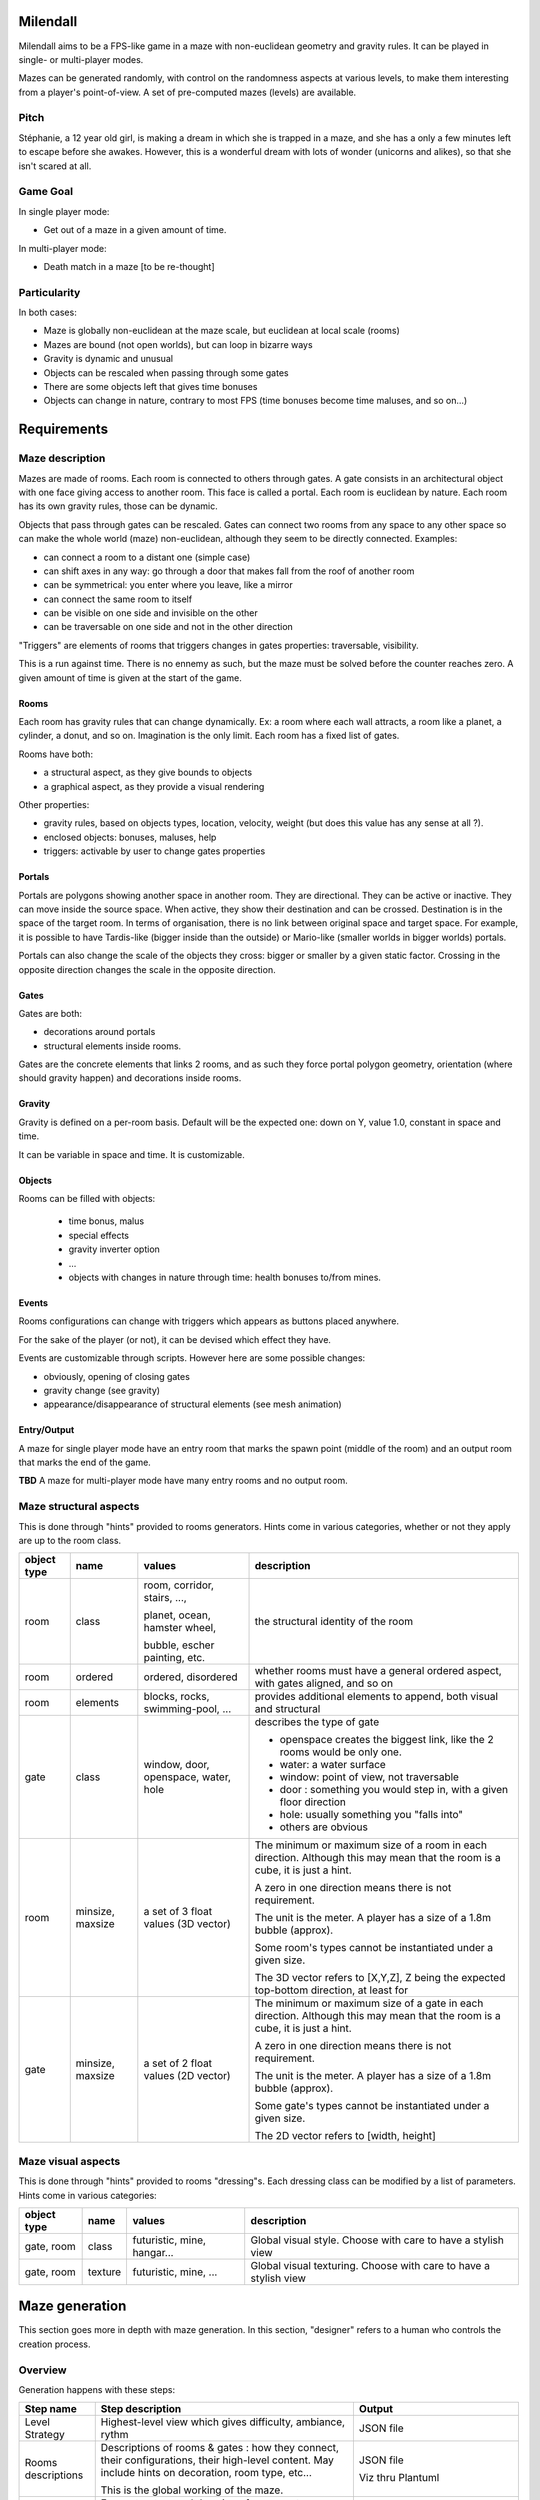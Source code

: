 Milendall
==========

Milendall aims to be a FPS-like game in a maze with non-euclidean geometry and gravity rules.
It can be played in single- or multi-player modes.

Mazes can be generated randomly, with control on the randomness aspects at various levels,
to make them interesting from a player's point-of-view. A set of pre-computed mazes (levels)
are available.

Pitch
-----

Stéphanie, a 12 year old girl, is making a dream in which she is trapped in a maze, and she
has a only a few minutes left to escape before she awakes. However, this is a wonderful dream
with lots of wonder (unicorns and alikes), so that she isn't scared at all.

Game Goal
---------

In single player mode:

- Get out of a maze in a given amount of time.

In multi-player mode:

- Death match in a maze [to be re-thought]

Particularity
-------------

In both cases:

- Maze is globally non-euclidean at the maze scale, but euclidean at local scale (rooms)
- Mazes are bound (not open worlds), but can loop in bizarre ways
- Gravity is dynamic and unusual
- Objects can be rescaled when passing through some gates
- There are some objects left that gives time bonuses
- Objects can change in nature, contrary to most FPS (time bonuses become time maluses, and so on...)

Requirements
============

Maze description
----------------

Mazes are made of rooms. Each room is connected to others through gates. A gate consists in
an architectural object with one face giving access to another room. This face is called
a portal.
Each room is euclidean by nature. Each room has its own gravity rules, those can be dynamic.

Objects that pass through gates can be rescaled.
Gates can connect two rooms from any space to any other space so can make the whole
world (maze) non-euclidean, although they seem to be directly connected. Examples:

- can connect a room to a distant one (simple case)
- can shift axes in any way: go through a door that makes fall from the roof of another room
- can be symmetrical: you enter where you leave, like a mirror
- can connect the same room to itself
- can be visible on one side and invisible on the other
- can be traversable on one side and not in the other direction

"Triggers" are elements of rooms that triggers changes in gates properties: traversable, visibility.

This is a run against time. There is no ennemy as such, but the maze must be solved
before the counter reaches zero. A given amount of time is given at the start of the game.

Rooms
.....

Each room has gravity rules that can change dynamically. Ex: a room where each wall attracts,
a room like a planet, a cylinder, a donut, and so on. Imagination is the only limit.
Each room has a fixed list of gates.

Rooms have both:

- a structural aspect, as they give bounds to objects
- a graphical aspect, as they provide a visual rendering

Other properties:

- gravity rules, based on objects types, location, velocity, weight
  (but does this value has any sense at all ?).
- enclosed objects: bonuses, maluses, help
- triggers: activable by user to change gates properties

Portals
.......

Portals are polygons showing another space in another room. They are directional.
They can be active or inactive. They can move inside the source space.
When active, they show their destination and can be crossed. Destination is in the
space of the target room. In terms of organisation, there is no link between
original space and target space. For example, it is possible to have
Tardis-like (bigger inside than the outside) or Mario-like (smaller worlds in bigger worlds)
portals.

Portals can also change the scale of the objects they cross: bigger or smaller by a
given static factor. Crossing in the opposite direction changes the scale in the
opposite direction.

Gates
.....

Gates are both:

- decorations around portals
- structural elements inside rooms.

Gates are the concrete elements that links 2 rooms, and as such they force portal
polygon geometry, orientation (where should gravity happen) and decorations inside rooms.

Gravity
.......

Gravity is defined on a per-room basis. Default will be the expected one: down on Y,
value 1.0, constant in space and time.

It can be variable in space and time. It is customizable.

Objects
.......

Rooms can be filled with objects:

  - time bonus, malus
  - special effects
  - gravity inverter option
  - ...
  - objects with changes in nature through time: health bonuses to/from mines.

Events
......

Rooms configurations can change with triggers which appears as buttons placed anywhere.

For the sake of the player (or not), it can be devised which effect they have.

Events are customizable through scripts. However here are some possible changes:

- obviously, opening of closing gates
- gravity change (see gravity)
- appearance/disappearance of structural elements (see mesh animation)

Entry/Output
............

A maze for single player mode have an entry room that marks the spawn point (middle of the room) and an output room
that marks the end of the game.

**TBD** A maze for multi-player mode have many entry rooms and no output room.

Maze structural aspects
-----------------------

This is done through "hints" provided to rooms generators.
Hints come in various categories, whether or not they apply are up to the room class.

.. list-table::
   :header-rows: 1

   * - object type
     - name
     - values
     - description
   * - room
     - class
     - room, corridor, stairs, ...,

       planet, ocean, hamster wheel,

       bubble, escher painting, etc.
     - the structural identity of the room
   * - room
     - ordered
     - ordered, disordered
     - whether rooms must have a general ordered aspect, with gates aligned, and so on
   * - room
     - elements
     - blocks, rocks, swimming-pool, ...
     - provides additional elements to append, both visual and structural
   * - gate
     - class
     - window, door, openspace, water, hole
     - describes the type of gate

       - openspace creates the biggest link, like the 2 rooms would be only one.
       - water: a water surface
       - window: point of view, not traversable
       - door : something you would step in, with a given floor direction
       - hole: usually something you "falls into"
       - others are obvious
   * - room
     - minsize, maxsize
     - a set of 3 float values (3D vector)
     - The minimum or maximum size of a room in each direction. Although this may mean
       that the room is a cube, it is just a hint.

       A zero in one direction means there is not requirement.

       The unit is the meter. A player has a size of a 1.8m bubble (approx).

       Some room's types cannot be instantiated under a given size.

       The 3D vector refers to [X,Y,Z], Z being the expected top-bottom direction, at least
       for
   * - gate
     - minsize, maxsize
     - a set of 2 float values (2D vector)
     - The minimum or maximum size of a gate in each direction. Although this may mean
       that the room is a cube, it is just a hint.

       A zero in one direction means there is not requirement.

       The unit is the meter. A player has a size of a 1.8m bubble (approx).

       Some gate's types cannot be instantiated under a given size.

       The 2D vector refers to [width, height]

Maze visual aspects
-------------------

This is done through "hints" provided to rooms "dressing"s. Each dressing class can be modified by a
list of parameters. Hints come in various categories:

.. list-table::
   :header-rows: 1

   * - object type
     - name
     - values
     - description
   * - gate, room
     - class
     - futuristic, mine, hangar...
     - Global visual style. Choose with care to have a stylish view
   * - gate, room
     - texture
     - futuristic, mine, ...
     - Global visual texturing. Choose with care to have a stylish view

Maze generation
===============

This section goes more in depth with maze generation. In this section, "designer" refers to
a human who controls the creation process.

Overview
--------

Generation happens with these steps:

.. list-table::
   :header-rows: 1

   * - Step name
     - Step description
     - Output
   * - Level Strategy
     - Highest-level view which gives difficulty, ambiance, rythm
     - JSON file
   * - Rooms descriptions
     - Descriptions of rooms & gates : how they connect, their configurations,
       their high-level content. May include hints on decoration, room type, etc...

       This is the global working of the maze.
     - JSON file

       Viz thru Plantuml
   * - Rooms instantiation
     - Force structure and dressing of rooms not described in previous step.

       Example: room type, size, colors...

       Using this step to fine-tune content. All parameters not chosen by the designer is set here.

       Normally once this step is done it must generate the exact same maze in the next steps.
     - JSON file

       Viz thru Plantuml
   * - Rooms structure
     - Generate rooms structural elements: hard walls structure.

       At this point, walls position and sizes are generated, but not yet walls
       graphical structure and texturing.

       Gravity rules are computed.

       Objects are placed.

       It is still possible to re-compute one's room structural make-up without
       affecting everything.

       Walls come as a list of polygons that describe the main structure. Gates
       are computed as a "punch" in one of the wall.

     - Set of rooms and gates with list of structural polygons and gates. This starts to be navigable,
       although it's ugly and uniform. glTF format.
   * - Rooms dressing
     - Generate all graphical elements of rooms

       After this, it is possible to re-compute a graphical setup if it is not satisfying.

       Otherwise, this is finalized.

       Walls are cut into real final polygons, based on previous main structure. Main structure
       can still used to check that you don't go through terrain, or this  can be done with
       visual polygons. It's up to the specified dresser algorithm.

     - Playable level. glTF format.

Note that designer is given the ability to finely control every generation step through parameters.
However, it is still possible to let the system handle all details with random generation.

Level strategy
--------------

TBD

Rooms Description
-----------------

This is highest level of description of rooms.

A list of rooms is given, along with the lists of portals that allows to go from one room to another.
The designer has the ability to fix a few parameters in this stage.

Rooms Instantiation
-------------------

Rooms Structure
---------------

TBD

Rooms Dressing
-----------------

TBD

